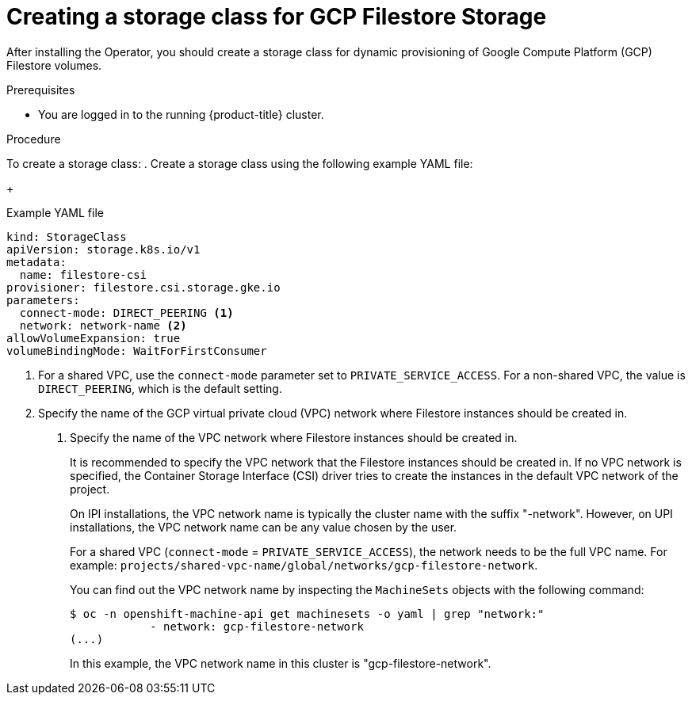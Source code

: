 // Module included in the following assemblies:
//
// * storage/container_storage_interface/persistent-storage-csi-google-cloud-file.adoc

:_mod-docs-content-type: PROCEDURE
[id="persistent-storage-csi-google-cloud-file-create-sc_{context}"]
= Creating a storage class for GCP Filestore Storage

After installing the Operator, you should create a storage class for dynamic provisioning of Google Compute Platform (GCP) Filestore volumes.

.Prerequisites
* You are logged in to the running {product-title} cluster.

.Procedure
To create a storage class:
//CLI shows:modules/persistent-storage-csi-google-cloud-file-create-sc.adoc:15:1:AsciiDocDITA.TaskStep:Content other than a single list cannot be mapped to DITA tasks.
. Create a storage class using the following example YAML file:
+
[source,yaml]
.Example YAML file
--
kind: StorageClass
apiVersion: storage.k8s.io/v1
metadata:
  name: filestore-csi
provisioner: filestore.csi.storage.gke.io
parameters:
  connect-mode: DIRECT_PEERING <1>
  network: network-name <2>
allowVolumeExpansion: true
volumeBindingMode: WaitForFirstConsumer
--
<1> For a shared VPC, use the `connect-mode` parameter set to `PRIVATE_SERVICE_ACCESS`. For a non-shared VPC, the value is `DIRECT_PEERING`, which is the default setting.
<2> Specify the name of the GCP virtual private cloud (VPC) network where Filestore instances should be created in.

. Specify the name of the VPC network where Filestore instances should be created in.
+
It is recommended to specify the VPC network that the Filestore instances should be created in. If no VPC network is specified, the Container Storage Interface (CSI) driver tries to create the instances in the default VPC network of the project.
+
On IPI installations, the VPC network name is typically the cluster name with the suffix "-network". However, on UPI installations, the VPC network name can be any value chosen by the user.
+
For a shared VPC (`connect-mode` = `PRIVATE_SERVICE_ACCESS`), the network needs to be the full VPC name. For example: `projects/shared-vpc-name/global/networks/gcp-filestore-network`.
+
You can find out the VPC network name by inspecting the `MachineSets` objects with the following command:
+
[source, command]
----
$ oc -n openshift-machine-api get machinesets -o yaml | grep "network:"
            - network: gcp-filestore-network
(...)
----
In this example, the VPC network name in this cluster is "gcp-filestore-network".
